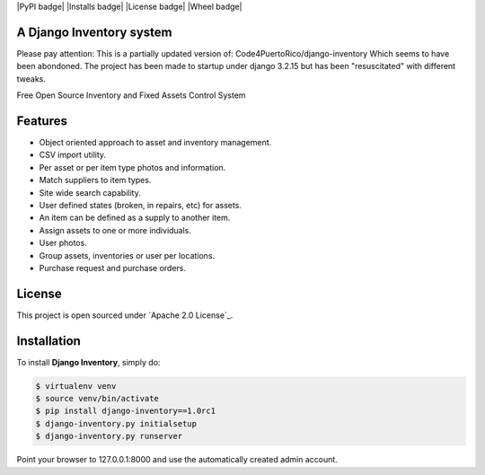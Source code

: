 |PyPI badge| |Installs badge| |License badge| |Wheel badge|

A Django Inventory system
----------------

Please pay attention:
This is a partially updated version of:
Code4PuertoRico/django-inventory
Which seems to have been abondoned.
The project has been made to startup under django 3.2.15 but has been "resuscitated" with different tweaks.

Free Open Source Inventory and Fixed Assets Control System

Features
--------

* Object oriented approach to asset and inventory management.
* CSV import utility.
* Per asset or per item type photos and information.
* Match suppliers to item types.
* Site wide search capability.
* User defined states (broken, in repairs, etc) for assets.
* An item can be defined as a supply to another item.
* Assign assets to one or more individuals.
* User photos.
* Group assets, inventories or user per locations.
* Purchase request and purchase orders.


License
-------

This project is open sourced under `Apache 2.0 License`_.


Installation
------------

To install **Django Inventory**, simply do:

.. code-block:: bash

    $ virtualenv venv
    $ source venv/bin/activate
    $ pip install django-inventory==1.0rc1
    $ django-inventory.py initialsetup
    $ django-inventory.py runserver

Point your browser to 127.0.0.1:8000 and use the automatically created admin
account.


